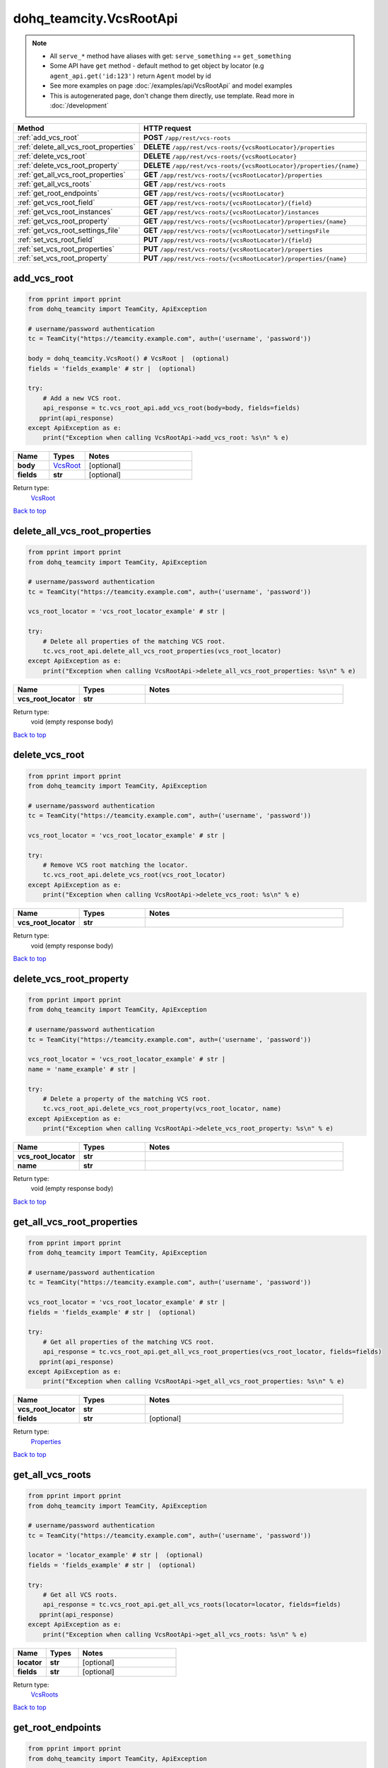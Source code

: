 dohq_teamcity.VcsRootApi
######################################

.. note::

   + All ``serve_*`` method have aliases with get: ``serve_something`` == ``get_something``
   + Some API have ``get`` method - default method to get object by locator (e.g ``agent_api.get('id:123')`` return ``Agent`` model by id
   + See more examples on page :doc:`/examples/api/VcsRootApi` and model examples
   + This is autogenerated page, don't change them directly, use template. Read more in :doc:`/development`

.. list-table::
   :widths: 20 80
   :header-rows: 1

   * - Method
     - HTTP request
   * - :ref:`add_vcs_root`
     - **POST** ``/app/rest/vcs-roots``
   * - :ref:`delete_all_vcs_root_properties`
     - **DELETE** ``/app/rest/vcs-roots/{vcsRootLocator}/properties``
   * - :ref:`delete_vcs_root`
     - **DELETE** ``/app/rest/vcs-roots/{vcsRootLocator}``
   * - :ref:`delete_vcs_root_property`
     - **DELETE** ``/app/rest/vcs-roots/{vcsRootLocator}/properties/{name}``
   * - :ref:`get_all_vcs_root_properties`
     - **GET** ``/app/rest/vcs-roots/{vcsRootLocator}/properties``
   * - :ref:`get_all_vcs_roots`
     - **GET** ``/app/rest/vcs-roots``
   * - :ref:`get_root_endpoints`
     - **GET** ``/app/rest/vcs-roots/{vcsRootLocator}``
   * - :ref:`get_vcs_root_field`
     - **GET** ``/app/rest/vcs-roots/{vcsRootLocator}/{field}``
   * - :ref:`get_vcs_root_instances`
     - **GET** ``/app/rest/vcs-roots/{vcsRootLocator}/instances``
   * - :ref:`get_vcs_root_property`
     - **GET** ``/app/rest/vcs-roots/{vcsRootLocator}/properties/{name}``
   * - :ref:`get_vcs_root_settings_file`
     - **GET** ``/app/rest/vcs-roots/{vcsRootLocator}/settingsFile``
   * - :ref:`set_vcs_root_field`
     - **PUT** ``/app/rest/vcs-roots/{vcsRootLocator}/{field}``
   * - :ref:`set_vcs_root_properties`
     - **PUT** ``/app/rest/vcs-roots/{vcsRootLocator}/properties``
   * - :ref:`set_vcs_root_property`
     - **PUT** ``/app/rest/vcs-roots/{vcsRootLocator}/properties/{name}``

.. _add_vcs_root:

add_vcs_root
-----------------

.. code-block:: python

    from pprint import pprint
    from dohq_teamcity import TeamCity, ApiException

    # username/password authentication
    tc = TeamCity("https://teamcity.example.com", auth=('username', 'password'))

    body = dohq_teamcity.VcsRoot() # VcsRoot |  (optional)
    fields = 'fields_example' # str |  (optional)

    try:
        # Add a new VCS root.
        api_response = tc.vcs_root_api.add_vcs_root(body=body, fields=fields)
       pprint(api_response)
    except ApiException as e:
        print("Exception when calling VcsRootApi->add_vcs_root: %s\n" % e)



.. list-table::
   :widths: 20 20 60
   :header-rows: 1

   * - Name
     - Types
     - Notes

   * - **body**
     - `VcsRoot <../models/VcsRoot.html>`_
     - [optional] 
   * - **fields**
     - **str**
     - [optional] 

Return type:
    `VcsRoot <../models/VcsRoot.html>`_

`Back to top <#>`_

.. _delete_all_vcs_root_properties:

delete_all_vcs_root_properties
-----------------

.. code-block:: python

    from pprint import pprint
    from dohq_teamcity import TeamCity, ApiException

    # username/password authentication
    tc = TeamCity("https://teamcity.example.com", auth=('username', 'password'))

    vcs_root_locator = 'vcs_root_locator_example' # str | 

    try:
        # Delete all properties of the matching VCS root.
        tc.vcs_root_api.delete_all_vcs_root_properties(vcs_root_locator)
    except ApiException as e:
        print("Exception when calling VcsRootApi->delete_all_vcs_root_properties: %s\n" % e)



.. list-table::
   :widths: 20 20 60
   :header-rows: 1

   * - Name
     - Types
     - Notes

   * - **vcs_root_locator**
     - **str**
     - 

Return type:
    void (empty response body)

`Back to top <#>`_

.. _delete_vcs_root:

delete_vcs_root
-----------------

.. code-block:: python

    from pprint import pprint
    from dohq_teamcity import TeamCity, ApiException

    # username/password authentication
    tc = TeamCity("https://teamcity.example.com", auth=('username', 'password'))

    vcs_root_locator = 'vcs_root_locator_example' # str | 

    try:
        # Remove VCS root matching the locator.
        tc.vcs_root_api.delete_vcs_root(vcs_root_locator)
    except ApiException as e:
        print("Exception when calling VcsRootApi->delete_vcs_root: %s\n" % e)



.. list-table::
   :widths: 20 20 60
   :header-rows: 1

   * - Name
     - Types
     - Notes

   * - **vcs_root_locator**
     - **str**
     - 

Return type:
    void (empty response body)

`Back to top <#>`_

.. _delete_vcs_root_property:

delete_vcs_root_property
-----------------

.. code-block:: python

    from pprint import pprint
    from dohq_teamcity import TeamCity, ApiException

    # username/password authentication
    tc = TeamCity("https://teamcity.example.com", auth=('username', 'password'))

    vcs_root_locator = 'vcs_root_locator_example' # str | 
    name = 'name_example' # str | 

    try:
        # Delete a property of the matching VCS root.
        tc.vcs_root_api.delete_vcs_root_property(vcs_root_locator, name)
    except ApiException as e:
        print("Exception when calling VcsRootApi->delete_vcs_root_property: %s\n" % e)



.. list-table::
   :widths: 20 20 60
   :header-rows: 1

   * - Name
     - Types
     - Notes

   * - **vcs_root_locator**
     - **str**
     - 
   * - **name**
     - **str**
     - 

Return type:
    void (empty response body)

`Back to top <#>`_

.. _get_all_vcs_root_properties:

get_all_vcs_root_properties
-----------------

.. code-block:: python

    from pprint import pprint
    from dohq_teamcity import TeamCity, ApiException

    # username/password authentication
    tc = TeamCity("https://teamcity.example.com", auth=('username', 'password'))

    vcs_root_locator = 'vcs_root_locator_example' # str | 
    fields = 'fields_example' # str |  (optional)

    try:
        # Get all properties of the matching VCS root.
        api_response = tc.vcs_root_api.get_all_vcs_root_properties(vcs_root_locator, fields=fields)
       pprint(api_response)
    except ApiException as e:
        print("Exception when calling VcsRootApi->get_all_vcs_root_properties: %s\n" % e)



.. list-table::
   :widths: 20 20 60
   :header-rows: 1

   * - Name
     - Types
     - Notes

   * - **vcs_root_locator**
     - **str**
     - 
   * - **fields**
     - **str**
     - [optional] 

Return type:
    `Properties <../models/Properties.html>`_

`Back to top <#>`_

.. _get_all_vcs_roots:

get_all_vcs_roots
-----------------

.. code-block:: python

    from pprint import pprint
    from dohq_teamcity import TeamCity, ApiException

    # username/password authentication
    tc = TeamCity("https://teamcity.example.com", auth=('username', 'password'))

    locator = 'locator_example' # str |  (optional)
    fields = 'fields_example' # str |  (optional)

    try:
        # Get all VCS roots.
        api_response = tc.vcs_root_api.get_all_vcs_roots(locator=locator, fields=fields)
       pprint(api_response)
    except ApiException as e:
        print("Exception when calling VcsRootApi->get_all_vcs_roots: %s\n" % e)



.. list-table::
   :widths: 20 20 60
   :header-rows: 1

   * - Name
     - Types
     - Notes

   * - **locator**
     - **str**
     - [optional] 
   * - **fields**
     - **str**
     - [optional] 

Return type:
    `VcsRoots <../models/VcsRoots.html>`_

`Back to top <#>`_

.. _get_root_endpoints:

get_root_endpoints
-----------------

.. code-block:: python

    from pprint import pprint
    from dohq_teamcity import TeamCity, ApiException

    # username/password authentication
    tc = TeamCity("https://teamcity.example.com", auth=('username', 'password'))

    vcs_root_locator = 'vcs_root_locator_example' # str | 
    fields = 'fields_example' # str |  (optional)

    try:
        # Get root endpoints.
        api_response = tc.vcs_root_api.get_root_endpoints(vcs_root_locator, fields=fields)
       pprint(api_response)
    except ApiException as e:
        print("Exception when calling VcsRootApi->get_root_endpoints: %s\n" % e)



.. list-table::
   :widths: 20 20 60
   :header-rows: 1

   * - Name
     - Types
     - Notes

   * - **vcs_root_locator**
     - **str**
     - 
   * - **fields**
     - **str**
     - [optional] 

Return type:
    `VcsRoot <../models/VcsRoot.html>`_

`Back to top <#>`_

.. _get_vcs_root_field:

get_vcs_root_field
-----------------

.. code-block:: python

    from pprint import pprint
    from dohq_teamcity import TeamCity, ApiException

    # username/password authentication
    tc = TeamCity("https://teamcity.example.com", auth=('username', 'password'))

    vcs_root_locator = 'vcs_root_locator_example' # str | 
    field = 'field_example' # str | 

    try:
        # Get a field of the matching VCS root.
        api_response = tc.vcs_root_api.get_vcs_root_field(vcs_root_locator, field)
       pprint(api_response)
    except ApiException as e:
        print("Exception when calling VcsRootApi->get_vcs_root_field: %s\n" % e)



.. list-table::
   :widths: 20 20 60
   :header-rows: 1

   * - Name
     - Types
     - Notes

   * - **vcs_root_locator**
     - **str**
     - 
   * - **field**
     - **str**
     - 

Return type:
    **str**

`Back to top <#>`_

.. _get_vcs_root_instances:

get_vcs_root_instances
-----------------

.. code-block:: python

    from pprint import pprint
    from dohq_teamcity import TeamCity, ApiException

    # username/password authentication
    tc = TeamCity("https://teamcity.example.com", auth=('username', 'password'))

    vcs_root_locator = 'vcs_root_locator_example' # str | 
    fields = 'fields_example' # str |  (optional)

    try:
        # Get all VCS root instances of the matching VCS root.
        api_response = tc.vcs_root_api.get_vcs_root_instances(vcs_root_locator, fields=fields)
       pprint(api_response)
    except ApiException as e:
        print("Exception when calling VcsRootApi->get_vcs_root_instances: %s\n" % e)



.. list-table::
   :widths: 20 20 60
   :header-rows: 1

   * - Name
     - Types
     - Notes

   * - **vcs_root_locator**
     - **str**
     - 
   * - **fields**
     - **str**
     - [optional] 

Return type:
    `VcsRootInstances <../models/VcsRootInstances.html>`_

`Back to top <#>`_

.. _get_vcs_root_property:

get_vcs_root_property
-----------------

.. code-block:: python

    from pprint import pprint
    from dohq_teamcity import TeamCity, ApiException

    # username/password authentication
    tc = TeamCity("https://teamcity.example.com", auth=('username', 'password'))

    vcs_root_locator = 'vcs_root_locator_example' # str | 
    name = 'name_example' # str | 

    try:
        # Get a property on the matching VCS root.
        api_response = tc.vcs_root_api.get_vcs_root_property(vcs_root_locator, name)
       pprint(api_response)
    except ApiException as e:
        print("Exception when calling VcsRootApi->get_vcs_root_property: %s\n" % e)



.. list-table::
   :widths: 20 20 60
   :header-rows: 1

   * - Name
     - Types
     - Notes

   * - **vcs_root_locator**
     - **str**
     - 
   * - **name**
     - **str**
     - 

Return type:
    **str**

`Back to top <#>`_

.. _get_vcs_root_settings_file:

get_vcs_root_settings_file
-----------------

.. code-block:: python

    from pprint import pprint
    from dohq_teamcity import TeamCity, ApiException

    # username/password authentication
    tc = TeamCity("https://teamcity.example.com", auth=('username', 'password'))

    vcs_root_locator = 'vcs_root_locator_example' # str | 

    try:
        # Get the settings file of the matching VCS root.
        api_response = tc.vcs_root_api.get_vcs_root_settings_file(vcs_root_locator)
       pprint(api_response)
    except ApiException as e:
        print("Exception when calling VcsRootApi->get_vcs_root_settings_file: %s\n" % e)



.. list-table::
   :widths: 20 20 60
   :header-rows: 1

   * - Name
     - Types
     - Notes

   * - **vcs_root_locator**
     - **str**
     - 

Return type:
    **str**

`Back to top <#>`_

.. _set_vcs_root_field:

set_vcs_root_field
-----------------

.. code-block:: python

    from pprint import pprint
    from dohq_teamcity import TeamCity, ApiException

    # username/password authentication
    tc = TeamCity("https://teamcity.example.com", auth=('username', 'password'))

    vcs_root_locator = 'vcs_root_locator_example' # str | 
    field = 'field_example' # str | 
    body = 'body_example' # str |  (optional)

    try:
        # Update a field of the matching VCS root.
        api_response = tc.vcs_root_api.set_vcs_root_field(vcs_root_locator, field, body=body)
       pprint(api_response)
    except ApiException as e:
        print("Exception when calling VcsRootApi->set_vcs_root_field: %s\n" % e)



.. list-table::
   :widths: 20 20 60
   :header-rows: 1

   * - Name
     - Types
     - Notes

   * - **vcs_root_locator**
     - **str**
     - 
   * - **field**
     - **str**
     - 
   * - **body**
     - **str**
     - [optional] 

Return type:
    **str**

`Back to top <#>`_

.. _set_vcs_root_properties:

set_vcs_root_properties
-----------------

.. code-block:: python

    from pprint import pprint
    from dohq_teamcity import TeamCity, ApiException

    # username/password authentication
    tc = TeamCity("https://teamcity.example.com", auth=('username', 'password'))

    vcs_root_locator = 'vcs_root_locator_example' # str | 
    body = dohq_teamcity.Properties() # Properties |  (optional)
    fields = 'fields_example' # str |  (optional)

    try:
        # Update all properties of the matching VCS root.
        api_response = tc.vcs_root_api.set_vcs_root_properties(vcs_root_locator, body=body, fields=fields)
       pprint(api_response)
    except ApiException as e:
        print("Exception when calling VcsRootApi->set_vcs_root_properties: %s\n" % e)



.. list-table::
   :widths: 20 20 60
   :header-rows: 1

   * - Name
     - Types
     - Notes

   * - **vcs_root_locator**
     - **str**
     - 
   * - **body**
     - `Properties <../models/Properties.html>`_
     - [optional] 
   * - **fields**
     - **str**
     - [optional] 

Return type:
    `Properties <../models/Properties.html>`_

`Back to top <#>`_

.. _set_vcs_root_property:

set_vcs_root_property
-----------------

.. code-block:: python

    from pprint import pprint
    from dohq_teamcity import TeamCity, ApiException

    # username/password authentication
    tc = TeamCity("https://teamcity.example.com", auth=('username', 'password'))

    vcs_root_locator = 'vcs_root_locator_example' # str | 
    name = 'name_example' # str | 
    body = 'body_example' # str |  (optional)

    try:
        # Update a property of the matching VCS root.
        api_response = tc.vcs_root_api.set_vcs_root_property(vcs_root_locator, name, body=body)
       pprint(api_response)
    except ApiException as e:
        print("Exception when calling VcsRootApi->set_vcs_root_property: %s\n" % e)



.. list-table::
   :widths: 20 20 60
   :header-rows: 1

   * - Name
     - Types
     - Notes

   * - **vcs_root_locator**
     - **str**
     - 
   * - **name**
     - **str**
     - 
   * - **body**
     - **str**
     - [optional] 

Return type:
    **str**

`Back to top <#>`_

